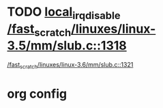 * TODO [[view:/fast_scratch/linuxes/linux-3.5/mm/slub.c::face=ovl-face1::linb=1318::colb=2::cole=19][local_irq_disable /fast_scratch/linuxes/linux-3.5/mm/slub.c::1318]]
 [[view:/fast_scratch/linuxes/linux-3.6/mm/slub.c::face=ovl-face1::linb=1321::colb=2::cole=19][/fast_scratch/linuxes/linux-3.6/mm/slub.c::1321]]

* org config
#+SEQ_TODO: TODO | SAME UNRELATED
